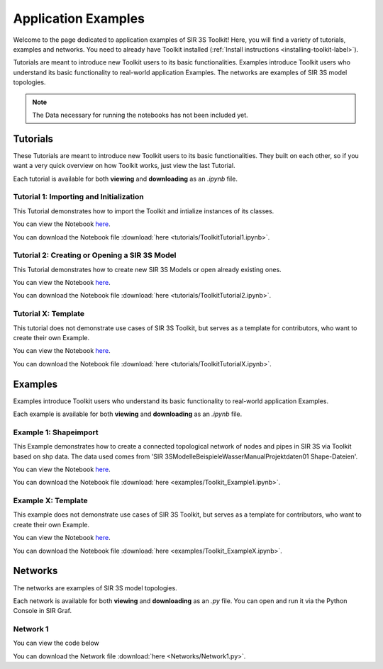 
Application Examples
====================

Welcome to the page dedicated to application examples of SIR 3S Toolkit! Here, you will find a variety of tutorials, examples and networks. You need to already have Toolkit installed (:ref:`Install instructions <installing-toolkit-label>`). 

Tutorials are meant to introduce new Toolkit users to its basic functionalities. Examples introduce Toolkit users who understand its basic functionality to real-world application Examples. The networks are examples of SIR 3S model topologies.

.. note:: The Data necessary for running the notebooks has not been included yet.

Tutorials
---------

These Tutorials are meant to introduce new Toolkit users to its basic functionalities. They built on each other, so if you want a very quick overview on how Toolkit works, just view the last Tutorial.

Each tutorial is available for both **viewing** and **downloading** as an `.ipynb` file. 

.. _Ttu1:

Tutorial 1: Importing and Initialization
~~~~~~~~~~~~~~~~~~~~~~~~~~~~~~~~~~~~~~~~

This Tutorial demonstrates how to import the Toolkit and intialize instances of its classes.

You can view the Notebook `here <tutorials/ToolkitTutorial1.html>`_.

You can download the Notebook file :download:`here <tutorials/ToolkitTutorial1.ipynb>`.

.. _Ttu2:

Tutorial 2: Creating or Opening a SIR 3S Model
~~~~~~~~~~~~~~~~~~~~~~~~~~~~~~~~~~~~~~~~~~~~~~

This Tutorial demonstrates how to create new SIR 3S Models or open already existing ones.

You can view the Notebook `here <tutorials/ToolkitTutorial2.html>`_.

You can download the Notebook file :download:`here <tutorials/ToolkitTutorial2.ipynb>`.

.. _TtuX:

Tutorial X: Template
~~~~~~~~~~~~~~~~~~~~

This tutorial does not demonstrate use cases of SIR 3S Toolkit, but serves as a template for contributors, who want to create their own Example.

You can view the Notebook `here <tutorials/ToolkitTutorialX.html>`_.

You can download the Notebook file :download:`here <tutorials/ToolkitTutorialX.ipynb>`.

Examples
--------

Examples introduce Toolkit users who understand its basic functionality to real-world application Examples.

Each example is available for both **viewing** and **downloading** as an `.ipynb` file. 

.. _Tex1:

Example 1: Shapeimport
~~~~~~~~~~~~~~~~~~~~~~

This Example demonstrates how to create a connected topological network of nodes and pipes in SIR 3S via Toolkit based on shp data. The data used comes from 'SIR 3S\Modelle\Beispiele\Wasser\Manual\Projektdaten\01 Shape-Dateien'.

You can view the Notebook `here <examples/Toolkit_Example1.html>`_.

You can download the Notebook file :download:`here <examples/Toolkit_Example1.ipynb>`.

.. _TexX:

Example X: Template
~~~~~~~~~~~~~~~~~~~

This example does not demonstrate use cases of SIR 3S Toolkit, but serves as a template for contributors, who want to create their own Example.

You can view the Notebook `here <examples/Toolkit_ExampleX.html>`_.

You can download the Notebook file :download:`here <examples/Toolkit_ExampleX.ipynb>`.


Networks
--------

The networks are examples of SIR 3S model topologies.

Each network is available for both **viewing** and **downloading** as an `.py` file. You can open and run it via the Python Console in SIR Graf.

.. _Tnw1:

Network 1
~~~~~~~~~


You can view the code below

.. toggle::

   .. literalinclude:: Networks/Network1.py
      :language: python
      :linenos:

You can download the Network file :download:`here <Networks/Network1.py>`.